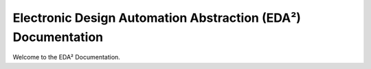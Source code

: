 Electronic Design Automation Abstraction (EDA²) Documentation
#############################################################

Welcome to the EDA² Documentation.
